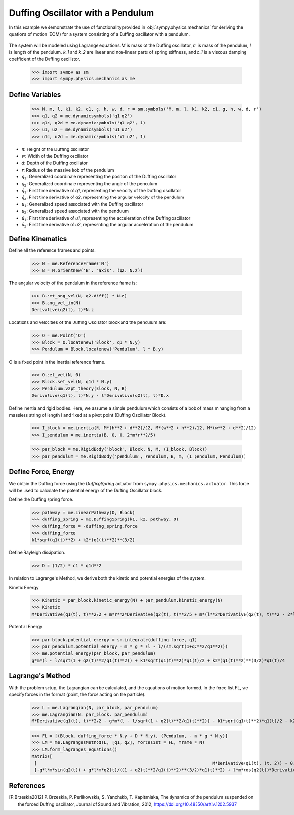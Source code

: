 .. _duffing-example:

==================================
Duffing Oscillator with a Pendulum
==================================

In this example we demonstrate the use of functionality provided in
:obj:`sympy.physics.mechanics` for deriving the quations of motion (EOM) for a system
consisting of a Duffing oscillator with a pendulum.

.. _fig-duffing-oscillator-pendulum:
.. figure:: duffing-oscillator-pendulum.svg

The system will be modeled using Lagrange equations. `M` is mass of the Duffing oscillator,
`m` is mass of the pendulum, `l` is length of the pendulum. `k_1` and `k_2` are linear and
non-linear parts of spring stiffness, and `c_1` is a viscous damping coefficient of the Duffing oscillator.

   >>> import sympy as sm
   >>> import sympy.physics.mechanics as me

Define Variables
================

   >>> M, m, l, k1, k2, c1, g, h, w, d, r = sm.symbols('M, m, l, k1, k2, c1, g, h, w, d, r')
   >>> q1, q2 = me.dynamicsymbols('q1 q2')
   >>> q1d, q2d = me.dynamicsymbols('q1 q2', 1)
   >>> u1, u2 = me.dynamicsymbols('u1 u2')
   >>> u1d, u2d = me.dynamicsymbols('u1 u2', 1)

- :math:`h`: Height of the Duffing oscillator
- :math:`w`: Width of the Duffing oscillator
- :math:`d`: Depth of the Duffing oscillator
- :math:`r`: Radius of the massive bob of the pendulum
- :math:`q_1`: Generalized coordinate representing the position of the Duffing oscillator
- :math:`q_2`: Generalized coordinate representing the angle of the pendulum
- :math:`\dot{q}_1`: First time derivative of `q1`, representing the velocity of the Duffing oscillator
- :math:`\dot{q}_2`: First time derivative of `q2`, representing the angular velocity of the pendulum
- :math:`u_1`: Generalized speed associated with the Duffing oscillator
- :math:`u_2`: Generalized speed associated with the pendulum
- :math:`\dot{u}_1`: First time derivative of `u1`, representing the acceleration of the Duffing oscillator
- :math:`\dot{u}_2`: First time derivative of `u2`, representing the angular acceleration of the pendulum

Define Kinematics
=================

Define all the reference frames and points.

   >>> N = me.ReferenceFrame('N')
   >>> B = N.orientnew('B', 'axis', (q2, N.z))

The angular velocity of the pendulum in the reference frame is:

   >>> B.set_ang_vel(N, q2.diff() * N.z)
   >>> B.ang_vel_in(N)
   Derivative(q2(t), t)*N.z

Locations and velocities of the Duffing Oscillator block and the pendulum are:

   >>> O = me.Point('O')
   >>> Block = O.locatenew('Block', q1 * N.y)
   >>> Pendulum = Block.locatenew('Pendulum', l * B.y)

O is a fixed point in the inertial reference frame.

   >>> O.set_vel(N, 0)
   >>> Block.set_vel(N, q1d * N.y)
   >>> Pendulum.v2pt_theory(Block, N, B)
   Derivative(q1(t), t)*N.y - l*Derivative(q2(t), t)*B.x

Define inertia and rigid bodies.
Here, we assume a simple pendulum which consists of a bob of mass m hanging from a massless string of length l
and fixed at a pivot point (Duffing Oscillator Block).

   >>> I_block = me.inertia(N, M*(h**2 + d**2)/12, M*(w**2 + h**2)/12, M*(w**2 + d**2)/12)
   >>> I_pendulum = me.inertia(B, 0, 0, 2*m*r**2/5)

   >>> par_block = me.RigidBody('block', Block, N, M, (I_block, Block))
   >>> par_pendulum = me.RigidBody('pendulum', Pendulum, B, m, (I_pendulum, Pendulum))

Define Force, Energy
====================

We obtain the Duffing force using the `DuffingSpring` actuator from ``sympy.physics.mechanics.actuator``.
This force will be used to calculate the potential energy of the Duffing Oscillator block.

Define the Duffing spring force.

   >>> pathway = me.LinearPathway(O, Block)
   >>> duffing_spring = me.DuffingSpring(k1, k2, pathway, 0)
   >>> duffing_force = -duffing_spring.force
   >>> duffing_force
   k1*sqrt(q1(t)**2) + k2*(q1(t)**2)**(3/2)

Define Rayleigh dissipation.

   >>> D = (1/2) * c1 * q1d**2

In relation to Lagrange's Method, we derive both the kinetic and potential energies of the system.

Kinetic Energy

   >>> Kinetic = par_block.kinetic_energy(N) + par_pendulum.kinetic_energy(N)
   >>> Kinetic
   M*Derivative(q1(t), t)**2/2 + m*r**2*Derivative(q2(t), t)**2/5 + m*(l**2*Derivative(q2(t), t)**2 - 2*l*sin(q2(t))*Derivative(q1(t), t)*Derivative(q2(t), t) + Derivative(q1(t), t)**2)/2

Potential Energy

   >>> par_block.potential_energy = sm.integrate(duffing_force, q1)
   >>> par_pendulum.potential_energy = m * g * (l - l/(sm.sqrt(1+q2**2/q1**2)))
   >>> me.potential_energy(par_block, par_pendulum)
   g*m*(l - l/sqrt(1 + q2(t)**2/q1(t)**2)) + k1*sqrt(q1(t)**2)*q1(t)/2 + k2*(q1(t)**2)**(3/2)*q1(t)/4

Lagrange's Method
=================

With the problem setup, the Lagrangian can be calculated, and the equations of motion formed.
In the force list FL, we specify forces in the format (point, the force acting on the particle).

   >>> L = me.Lagrangian(N, par_block, par_pendulum)
   >>> me.Lagrangian(N, par_block, par_pendulum)
   M*Derivative(q1(t), t)**2/2 - g*m*(l - l/sqrt(1 + q2(t)**2/q1(t)**2)) - k1*sqrt(q1(t)**2)*q1(t)/2 - k2*(q1(t)**2)**(3/2)*q1(t)/4 + m*r**2*Derivative(q2(t), t)**2/5 + m*(l**2*Derivative(q2(t), t)**2 - 2*l*sin(q2(t))*Derivative(q1(t), t)*Derivative(q2(t), t) + Derivative(q1(t), t)**2)/2

   >>> FL = [(Block, duffing_force * N.y + D * N.y), (Pendulum, - m * g * N.y)]
   >>> LM = me.LagrangesMethod(L, [q1, q2], forcelist = FL, frame = N)
   >>> LM.form_lagranges_equations()
   Matrix([
    [                                                                    M*Derivative(q1(t), (t, 2)) - 0.5*c1*Derivative(q1(t), t)**2 - g*l*m*q2(t)**2/((1 + q2(t)**2/q1(t)**2)**(3/2)*q1(t)**3) + g*m + m*(-2*l*sin(q2(t))*Derivative(q2(t), (t, 2)) - 2*l*cos(q2(t))*Derivative(q2(t), t)**2 + 2*Derivative(q1(t), (t, 2)))/2],
    [-g*l*m*sin(q2(t)) + g*l*m*q2(t)/((1 + q2(t)**2/q1(t)**2)**(3/2)*q1(t)**2) + l*m*cos(q2(t))*Derivative(q1(t), t)*Derivative(q2(t), t) + 2*m*r**2*Derivative(q2(t), (t, 2))/5 + m*(2*l**2*Derivative(q2(t), (t, 2)) - 2*l*sin(q2(t))*Derivative(q1(t), (t, 2)) - 2*l*cos(q2(t))*Derivative(q1(t), t)*Derivative(q2(t), t))/2]])

References
==========

.. [P.Brzeskia2012] P. Brzeskia, P. Perlikowskia, S. Yanchukb, T. Kapitaniaka,
   The dynamics of the pendulum suspended on the forced Duffing oscillator,
   Journal of Sound and Vibration, 2012, https://doi.org/10.48550/arXiv.1202.5937
